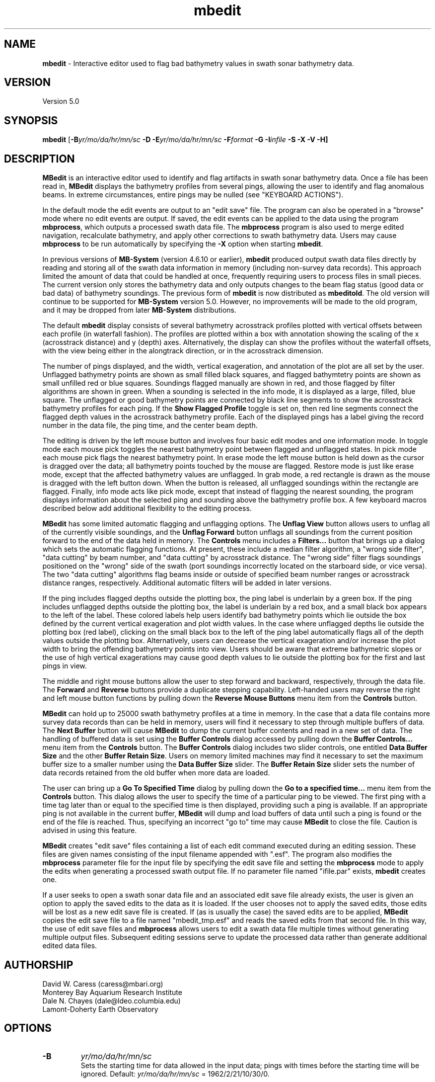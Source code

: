 .TH mbedit 1 "26 October 2009" "MB-System 5.0" "MB-System 5.0"
.SH NAME
\fBmbedit\fP - Interactive editor used to flag bad bathymetry values in swath sonar bathymetry data.

.SH VERSION
Version 5.0

.SH SYNOPSIS
\fBmbedit\fP [\fB-B\fIyr/mo/da/hr/mn/sc\fP 
\fB-D\fP \fB-E\fIyr/mo/da/hr/mn/sc\fP 
\fB-F\fIformat\fP \fB -G -I\fIinfile\fP \fB-S -X -V -H\fP]

.SH DESCRIPTION
\fBMBedit\fP is an interactive editor 
used to identify and flag artifacts in swath sonar 
bathymetry data. Once a file has been
read in, \fBMBedit\fP displays the bathymetry profiles
from several pings, allowing the user to identify and flag anomalous
beams. In extreme circumstances,
entire pings may be nulled (see "KEYBOARD ACTIONS"). 

In the default mode the edit events are output to 
an "edit save" file. The program can also be operated 
in a "browse" mode where no edit events are output.
If saved, the edit events can be applied 
to the data using the program \fBmbprocess\fP, which
outputs a processed swath data file. 
The \fBmbprocess\fP program is also used to merge
edited navigation, recalculate bathymetry, and apply
other corrections to swath bathymetry data. Users
may cause \fBmbprocess\fP to be run automatically by
specifying the \fB-X\fP option when starting \fBmbedit\fP.

In previous  versions of \fBMB-System\fP 
(version 4.6.10 or earlier), \fBmbedit\fP
produced output swath data files directly by reading and
storing all of the swath data information in memory (including
non-survey data records). This approach limited the 
amount of data that could be handled
at once, frequently requiring users to process files in
small pieces. The current version only stores the bathymetry
data and only outputs changes to the beam flag status
(good data or bad data) of bathymetry soundings.
The previous form of \fBmbedit\fP is now distributed
as \fBmbeditold\fP. The old version will continue to
be supported for \fBMB-System\fP version 5.0. However,
no improvements will be made to the old program, and
it may be dropped from later \fBMB-System\fP distributions.

The default \fBmbedit\fP display consists of several 
bathymetry acrosstrack profiles plotted with vertical
offsets between each profile (in waterfall fashion). The
profiles are plotted within
a box with annotation showing the scaling of the x 
(acrosstrack distance) and y (depth) axes. Alternatively, the
display can show the profiles without the waterfall offsets,
with the view being either in the alongtrack direction, or in
the acrosstrack dimension.

The number of pings displayed,
and the width, vertical exageration, and annotation of the plot 
are all set by the user. Unflagged bathymetry points
are shown as small filled black squares, and flagged bathymtetry points
are shown as small unfilled red or blue squares. Soundings 
flagged manually are shown in red, and those flagged by filter
algorithms are shown in green. When a sounding is selected in the
info mode, it is displayed as a large, filled, blue square.
The unflagged or good bathymetry
points are connected by black line segments to show the acrosstrack
bathymetry profiles for each ping. If the \fBShow Flagged Profile\fP
toggle is set on, then red line segments connect the flagged depth
values in the acrosstrack bathymetry profile.
Each of the displayed pings has a label giving the record number
in the data file, the ping time, and the center beam depth. 

The editing is driven by the left mouse button and 
involves four basic edit modes and one information mode. In toggle
mode each mouse pick toggles the nearest bathymetry point between
flagged and unflagged states. In pick mode each mouse pick flags
the nearest bathymetry point. In erase mode the left mouse button
is held down as the cursor is dragged over the data; all bathymetry
points touched by the mouse are flagged. Restore mode is just like
erase mode, except that the affected bathymetry values are unflagged.
In grab mode, a red rectangle is drawn as the mouse is dragged 
with the left button down. When the button is released, all 
unflagged soundings within the rectangle are flagged. Finally, 
info mode acts like pick mode, except that instead of flagging
the nearest sounding, the program displays information about the
selected ping and sounding above the bathymetry profile box.
A few keyboard macros described below add additional flexibility
to the editing process.

\fBMBedit\fP has some limited automatic flagging and unflagging
options. The \fBUnflag View\fP button allows users to unflag all of
the currently visible soundings, and the \fBUnflag Forward\fP
button unflags all soundings from the current position forward
to the end of the data held in memory. The \fBControls\fP menu
includes a \fBFilters...\fP button that brings up a dialog
which sets the automatic flagging functions. At present, these
include a median filter algorithm, a "wrong side filter", "data 
cutting" by beam number, and "data cutting" by acrosstrack
distance. The "wrong side" filter flags soundings positioned on 
the "wrong" side of the swath (port soundings incorrectly located 
on the starboard side, or vice versa). The two "data cutting" 
algorithms flag beams inside or outside of specified beam number 
ranges or acrosstrack distance ranges, respectively.  Additional 
automatic filters will be added in later versions.

If the ping includes flagged depths outside the plotting box, the ping label
is underlain by a green box. If
the ping includes unflagged depths outside the plotting box, the label
is underlain by a red box, and a small black box appears to the left
of the label. These colored labels help users identify
bad bathymetry points which lie outside the box defined by the current
vertical exageration and plot width values. In the case where unflagged
depths lie outside the plotting box (red label), clicking on the small
black box to the left of the ping label automatically flags all of the
depth values outside the plotting box. Alternatively, 
users can decrease the
vertical exageration and/or increase the plot width to bring the
offending bathymetry points into view. Users should be aware that
extreme bathymetric slopes or the use of high vertical exagerations
may cause good depth values to lie outside the plotting box for
the first and last pings in view.

The middle and right mouse buttons allow the user to step forward
and backward, respectively, through the data file. The \fBForward\fP
and \fBReverse\fP buttons provide a duplicate stepping capability. 
Left-handed users may reverse the right and left mouse button functions by pulling down
the \fBReverse Mouse Buttons\fP menu item from the \fBControls\fP button.

\fBMBedit\fP can hold up to 25000 swath bathymetry 
profiles at a time in memory. In the case that
a data file contains more survey data records than can be held in memory,
users will find it necessary to step through multiple buffers of
data. The \fBNext Buffer\fP button will cause \fBMBedit\fP to
dump the current buffer contents and read in a new set of data.
The handling of buffered data is set 
using the \fBBuffer Controls\fP dialog accessed by pulling down the
\fBBuffer Controls...\fP menu item from the \fBControls\fP button.
The \fBBuffer Controls\fP dialog includes two slider controls, one
entitled \fBData Buffer Size\fP and the other \fBBuffer Retain Size\fP.
Users on memory limited machines may find it necessary to set the
maximum buffer size to a smaller number using the
\fBData Buffer Size\fP slider.  The \fBBuffer Retain Size\fP 
slider sets the number of data records
retained from the old buffer when more data are loaded.

The user can bring up a \fBGo To Specified Time\fP dialog
by pulling down the \fBGo to a specified time...\fP menu item from the
\fBControls\fP button. This dialog
allows the user to specify the time of a particular ping to be viewed.
The first ping with a time tag later than or equal to the specified time
is then displayed, providing such a ping is available. If an appropriate
ping is not available in the current buffer, \fBMBedit\fP will dump
and load buffers of data until such a ping is found or the end of the
file is reached. Thus, specifying an incorrect "go to" time may cause
\fBMBedit\fP to close the file. Caution is advised in using this feature.

\fBMBedit\fP creates "edit save" files containing a list of each
edit command executed during an editing session. These files are
given names consisting of the input filename appended with ".esf".
The program also modifies the \fBmbprocess\fP parameter file
for the input file by specifying the edit save file and setting
the \fBmbprocess\fP mode to apply the edits when generating a
processed swath output file. If no parameter file named "ifile.par"
exists, \fBmbedit\fP creates one.

If a user seeks to open a swath sonar data 
file and an associated edit save file already exists, the user is
given an option to apply the saved edits to the data as it is loaded.
If the user chooses not to apply the saved edits, those edits will
be lost as a new edit save file is created.
If (as is usually the case) the saved edits are to be 
applied, \fBMBedit\fP copies the edit
save file to a file named "mbedit_tmp.esf" and reads the saved
edits from that second file. In this way, the use of 
edit save files and \fBmbprocess\fP allows users
to edit a swath data file multiple times without generating
multiple output files. Subsequent editing sessions serve to
update the processed data rather than generate additional
edited data files. 

.SH AUTHORSHIP
David W. Caress (caress@mbari.org)
.br
  Monterey Bay Aquarium Research Institute
.br
Dale N. Chayes (dale@ldeo.columbia.edu)
.br
  Lamont-Doherty Earth Observatory

.SH OPTIONS
.TP
.B \-B
\fIyr/mo/da/hr/mn/sc\fP
.br
Sets the starting time for data allowed in the input data; pings
with times before the starting time will be ignored. 
Default: \fIyr/mo/da/hr/mn/sc\fP = 1962/2/21/10/30/0.
.TP
.B \-D
Starts up the program in "browse" mode. If a file is opened
in browse mode (either at startup or later), none
of the edited data will be output to a file. The default
is to output the edited data to a file.
.TP
.B \-E
\fIyr/mo/da/hr/mn/sc\fP
.br
Sets the ending time for data allowed in the input data; pings
with times after the ending time will be ignored. 
Default: \fIyr/mo/da/hr/mn/sc\fP = 2062/2/21/10/30/0.
.TP
.B \-F
\fIformat\fP
.br
Sets the format at startup for the input and output swath sonar data using 
\fBMBIO\fP integer format identifiers. This value can also be set
interactively when specifying the input file.
This program uses the \fBMBIO\fP library and will read any swath sonar
format supported by \fBMBIO\fP. A list of the swath sonar data formats
currently supported by \fBMBIO\fP and their identifier values
is given in the \fBMBIO\fP manual page.
Default: \fIformat\fP = 11.
.TP
.B \-G
This flag causes the program to treat the \fBDone\fP button as
equivalent to the \fBQuit\fP button. This option is used when
\fBMBedit\fP is started automatically by some other process and
only a single file is to edited.
.TP
.B \-H
This "help" flag cause the program to print out a description
of its operation and then exit immediately.
.TP
.B \-I
\fIinfile\fP
.br
Sets the data file from which the input data will be read at startup.
This option is usually used only when \fBMBedit\fP is started
automatically from some other process. The \fB-F\fP option should
also be used to set the data format id. If the \fB-B\fP option is
not used to specify browse mode, then the edit save output file is
automatically set as \fIinfile\fP with ".esf" appended.
.TP
.B \-S
This flag modifies how the program handles an input data file
read at startup, as specified with the \fB-I\fP option. If the
\fB-S\fP flag is given and an edit save file exists for the
startup input data file, the edit save file will be used. 
.TP
.B \-X
This option causes \fBmbprocess\fP to run automatically
on an input swath data file when the \fBmbedit\fP editing session
is completed. The \fB-X\fP option effectively means that the
corresponding processed swath data is generated or updated immediately.
The program \fBmbprocess\fP will not be invoked if the
editing session is in the browse mode.
.TP
.B \-V
Normally, \fBMBedit\fP outputs information to the stderr stream
regarding the number of records loaded and dumped.  If the
\fB-V\fP flag is given, then \fBMBedit\fP works in a "verbose" mode and
outputs the program version being used, all error status messages, 
and a large amount of other information including all of the
beams flagged or zeroed.

.SH INTERACTIVE CONTROLS
.TP
.B File
This button brings up a popup window which allows the user to
specify the input swath sonar bathymetry data file, its \fBMBIO\fP
format id, the output mode, and the output filename. 
This program uses the \fBMBIO\fP library and 
will read or write any swath sonar
format supported by \fBMBIO\fP. A list of the swath sonar data
formats currently supported by \fBMBIO\fP and their
identifier values is given in the \fBMBIO\fP manual page. 
If the swath sonar data file is named using the \fBMB-System\fP
suffix convention (format 11 files end with ".mb11", format
41 files end with ".mb41", etc.), then the program will
automatically use the appropriate format id; otherwise the
format must be set by the user.
The popup window also allows the output mode to be set to "browse"
so that no edit events are output. 
When a valid file is specified and the \fBOK\fP button
is clicked, as much data as will fit
into the data buffer are read and several pings are displayed as 
stacked bathymetry profiles.
.TP
.B View
This button accesses a pulldown menu with several toggle buttons: 
\fBWaterfall View\fP, 
\fBAlongtrack View\fP, 
\fBAcrosstrack View\fP, 
\fBShow Flagged Profile\fP, 
\fBShow Bottom Detect Algorithms\fP, 
\fBWide Bathymetry Profiles\fP, 
\fBPlot Time Stamps\fP, 
\fBPlot Ping Interval\fP, 
\fBPlot Longitude\fP, 
\fBPlot Latitude\fP, 
\fBPlot Heading\fP, 
\fBPlot Speed\fP, 
\fBPlot Center Beam Depth\fP, 
\fBPlot Sonar Altitude\fP, 
\fBPlot Sonar Depth\fP, 
\fBPlot Roll\fP, 
\fBPlot Pitch\fP, and
\fBPlot Heave\fP.
The first three toggle buttons set the view mode, which may
be a waterfall view, an alongtrack view, or an acrosstrack
view. The next two toggle buttons set simple display options
and may be set or unset individually.
The remaining toggle buttons control the display plot
modes; only one mode and therefore one of these toggle buttons may
be set at any time.
.TP
.B View->Waterfall View
Sets the \fBmbedit\fP display so that the 
bathymetry acrosstrack profiles are plotted with vertical
offsets between each profile (in waterfall fashion). 
.TP
.B View->Alongtrack View
Sets the \fBmbedit\fP display so that the 
bathymetry acrosstrack profiles are viewed in the alongtrack
direction without vertical offsets between the pings. 
.TP
.B View->Acrosstrack View
Sets the \fBmbedit\fP display so that the 
bathymetry acrosstrack profiles are viewed in the acrosstrack
direction without vertical offsets between the pings. 
.TP
.B View->Show Flagged Profile
This toggle allows the user to specify whether the acrosstrack
bathymetry profile includes only the unflagged or "good" bathymetry
(toggle set to "Off") or
whether the profile also includes the flagged or "bad" bathymetry
(toggle set to "On"). In
the latter case, red line segments show the portion of the profile
associated with the flagged depth points.
.TP
.B View->Show Bottom Detect Algorithms
This toggle allows the user to specify whether the beams are
colored according to their flagging status (toggle set to "Off"
or according to the bottom detect algorithm used by the sonar 
(toggle set to "On"). The default is to color each sounding
according to its flagging status - unflagged beams are black,
manually flagged beams are red, and filter flagged beams are
green. If the beams are colored according to bottom detect
algorithm, then amplitude detects are shown in black, phase
detects are shown in red, and beams for which the bottom
detection algorithm is unknown are shown in green. Users should
be aware that many swath data formats do not include bottom
detection algorithm information.
.TP
.B View->Wide Bathymetry Profiles
This toggle, when set, causes \fBmbedit\fP to display the widest
possible plots of the bathymetry profiles. All of the other options
discussed immediately below narrow the primary plot in order to
present additional information on the left side of the window.
.TP
.B View->Plot Time Stamps
This toggle, when set, causes \fBmbedit\fP to display time stamp
information to the left of the bathymetry profiles. 
.TP
.B View->Plot Ping Interval
This toggle, when set, causes \fBmbedit\fP to display an
automatically scaled vertical time series plot of the time between pings.
 This plot appears to the left of the bathymetry profiles.
.TP
.B View->Plot Longitude
This toggle, when set, causes \fBmbedit\fP to display an
automatically scaled vertical time series plot of the 
navigation longitude associated with each ping.
 This plot appears to the left of the bathymetry profiles.
.TP
.B View->Plot Latitude
This toggle, when set, causes \fBmbedit\fP to display an
automatically scaled vertical time series plot of the 
navigation latitude associated with each ping.
 This plot appears to the left of the bathymetry profiles.
.TP
.B View->Plot Heading
This toggle, when set, causes \fBmbedit\fP to display an
automatically scaled vertical time series plot of the 
heading associated with each ping.
 This plot appears to the left of the bathymetry profiles.
.TP
.B View->Plot Speed
This toggle, when set, causes \fBmbedit\fP to display an
automatically scaled vertical time series plot of the 
speed associated with each ping.
 This plot appears to the left of the bathymetry profiles.
.TP
.B View->Plot Center Beam Depth
This toggle, when set, causes \fBmbedit\fP to display an
automatically scaled vertical time series plot of the 
speed associated with each ping.
 This plot appears to the left of the bathymetry profiles.
.TP
.B View->Plot Sonar Depth
This toggle, when set, causes \fBmbedit\fP to display an
automatically scaled vertical time series plot of the 
sonar depth associated with each ping.
 This plot appears to the left of the bathymetry profiles.
.TP
.B View->Plot Sonar Altitude
This toggle, when set, causes \fBmbedit\fP to display an
automatically scaled vertical time series plot of the 
sonar altitude associated with each ping.
 This plot appears to the left of the bathymetry profiles.
.TP
.B View->Plot Roll
This toggle, when set, causes \fBmbedit\fP to display an
automatically scaled vertical time series plot of the 
roll associated with each ping. In addition to the roll
time series shown in black, an estimate of the acrosstrack
seafloor slope is shown in red (calculated by linear
regression of the unflagged soundings for each ping), and 
the difference between the roll and apparent slope is shown 
in blue. If the sonar roll has been correctly applied, the
roll and seafloor slope should be uncorrelated. If there is
a timing error in the roll correction, then the apparent
seafloor slope may correlate strongly with the roll.
 This plot appears to the left of the bathymetry profiles.
.TP
.B View->Plot Pitch
This toggle, when set, causes \fBmbedit\fP to display an
automatically scaled vertical time series plot of the 
pitch associated with each ping.
 This plot appears to the left of the bathymetry profiles.
.TP
.B View->Plot Heave
This toggle, when set, causes \fBmbedit\fP to display an
automatically scaled vertical time series plot of the 
heave associated with each ping.
 This plot appears to the left of the bathymetry profiles.
.TP
.B Controls
This button accesses a pulldown menu with six items: 
\fBGo To Specified Time...\fP, \fBBuffer Controls...\fP, 
\fBAnnotation...\fP, \fBFilters...\fP, 
\fBReverse Right/Left Key Macros\fP, and
\fBReverse Mouse Buttons\fP.
The first (top) four items bring up a dialog of
the same name. These dialogs are discussed below.
The last two items are toggle buttons which set mouse button
and key macro behaviors.
.TP
.B Controls->Go To Specified Time...
This menu item brings up a dialog which allows the user to
specify the time of a particular ping to be displayed.  Once the
year, month, day, hour, minute, and second values are entered, clicking
the \fBApply\fP button causes \fBmbedit\fP to seek the specified
target time.  If the current data buffer begins after the target
time, an error is returned.  If the target time is later than the
end of the current data buffer, then \fBmbedit\fP will dump and
load buffers until the target time is reached or the data file ends.
If the end of the file is reached during the search, the file will
be closed.
.TP
.B Controls->Buffer Controls...
This menu item brings up a dialog which allows the user
to set the data buffer handling
through two sliders discussed immediately below.
.TP
.B Controls->Buffer Controls->Data Buffer Size
This slider on the \fBBuffer Controls\fP dialog
sets the number of data records which can be held
in the data buffer.  Any change becomes effective the next time
that a data file is read in.
.TP
.B Controls->Buffer Controls->Buffer Retain Size
This slider on the \fBBuffer Controls\fP dialog
sets the number of data records which are held over in
the buffer each time the old buffer is written out.
.TP
.B Controls->Annotation...
This menu item brings up a dialog which
allows the user to set the annotation intervals for
the across track distance and depth axes through the two sliders
discussed immediately below.
.TP
.B Controls->Annotation->X Axis Tick Interval
This slider on the \fBAnnotation\fP dialog
sets the tick interval in m for the across track
distance axis.
If a particular value is desired which cannot be
obtained by dragging the slider, the slider
can be changed by increments of 1 by clicking with the left button
inside the slider area, but not on the slider itself.
.TP
.B Controls->Annotation->Y Axis Tick Interval
This slider on the \fBAnnotation\fP dialog
sets the tick interval in m for the depth axis.
If a particular value is desired which cannot be
obtained by dragging the slider, the slider
can be changed by increments of 1 by clicking with the left button
inside the slider area, but not on the slider itself.
.TP
.B Controls->Filters
This menu item brings up a dialog which
allows the user to turn automatic bathymetry filtering algorithms
on and off and to set the filter parameters 
through the widgets discussed immediately below.
Clicking on the \fBApply\fP button first removes any previous
automatic filter flags and then applies the current
filter settings to the swath bathymetry data. These actions
are applied only from the current position 
to the end of the data currently
in memory. The filtering is not applied (or unapplied) to
pings earlier in the data file than the current position.
The \fBReset\fP button restores the filter settings that
were applied last.
.TP
.B Controls->Filters->Median Spike Fllter
This toggle button turns automatic median filtering of
bathymetry profiles on and off.
When median filtering is enabled, the median depth is
calculated for each bathymetry ping. Each sounding in the
ping is compared with the median value; any sounding that
differs from the median by a percentage 
greater than a threshold percentage
is flagged as bad data.
.TP
.B Controls->Filters->% Median Depth Threshold
This slider sets the threshold of the median depth
filter in units of percentage of the median depth.
.TP
.B Controls->Filters->Wrong Side Fllter
This toggle button turns automatic wrong side filtering of
bathymetry profiles on and off. This filter expects
bathymetry beams to be numbered from port to 
starboard. Any beam numbered less than the 
center beam with a positive
(starboard) acrosstrack distance is considered to
be on the "wrong side", and any beam numbered higher than
the center beam with a negative (port) acrosstrack distance
is similarly regarded. For most swath data, the center
beam occurs near the midway point in the beam list. This
algorithm ignores apparent wrong side beams close to
the midway beam, where close is defined as being within
a threshold number of the midway beam.
.TP
.B Controls->Filters->Beams from Center Threshold
This slider sets the threshold of beam locations
checked by the wrong side filter. 
.TP
.B Controls->Filters->Flag by Beam Number
This toggle button turns automatic beam flagging by
beam number on and off. The flagging is controlled by
start and end beam number values (set by the two
sliders discussed immediately below). If the start beam
number is less than or equal to the end beam number, then
all beams between and including the start and end are
flagged, producing a flagged zone within the swath. If
the start beam number is greater than the end beam number,
then all beams before and including the end beam are flagged,
and all beams including and after the start beam are flagged.
This produces flagging of both swath edges.
.TP
.B Controls->Filters->Start Flagging Beam Number
This slider sets the beam number at which flagging by beam number starts. 
.TP
.B Controls->Filters->End Flagging Beam Number
This slider sets the beam number at which flagging by beam number ends. 
.TP
.B Controls->Filters->Flag by Distance
This toggle button turns automatic beam flagging by
acrosstrack distance on and off. The flagging is controlled by
start and end distance values (set by the two
sliders discussed immediately below). If the start distance
is less than or equal to the end distance, then
all beams with acrosstrack distances between 
the start and end distances are
flagged, producing a flagged zone within the swath. If
the start distance is greater than the end distance,
then all beams with acrosstrack distance less than 
the end distance are flagged,
and all beams with acrosstrack distance greater than 
the start distance are flagged.
This produces flagging of both swath edges.
.TP
.B Controls->Filters->Start Flagging Distance
This slider sets the beam number at which flagging 
by acrosstrack distance starts. 
.TP
.B Controls->Filters->End Flagging Distance
This slider sets the beam number at which flagging 
by acrosstrack distance ends. 
.TP
.B Controls->Reverse Right/Left Key Macros
This toggle button, when set, reverses the
key macros associated with flagging all beams
to the left or right of the last picked beam. This
means that the 'A', 'a', 'J', and 'j' keys will 
flag to the right rather than to the left. Similarly,
the  'D', 'd', 'L', and 'l' keys will flag to the
left rather than to the right. This option allows users
to conveniently handle swath bathymetry in which the
beams are mistakenly ordered starboard to port instead
of the usual port to starboard.
.TP
.B Controls->Reverse Mouse Buttons
This toggle button, when set, reverses the meaning of
the right and left mouse buttons. This option is for
the convenience of left-handed users.
.TP
.B Next Buffer
This button causes the program to write out the data from the
current buffer and then read in and display the next buffer.
If there is no more data to be read in after the current buffer
has been written out, then the input and output files are closed.
.TP
.B Done
This button causes the program to write out all of the data from the
input file and then close the input and output files.
.TP
.B Forward
This button causes the set of displayed pings to step \fInstep\fP 
pings forward in the current buffer.  The right mouse button causes
the same action.
.TP
.B Reverse
This button causes the set of displayed pings to step \fInstep\fP 
pings backward in the current buffer.  The middle mouse button causes
the same action.
.TP
.B Quit
This button causes the program to exit gracefully.  If a data file
has been read, all of the data will be written to the output file
before exiting.
.TP
.B About
This button causes the program to bring up a dialog showing the
program's name, version, and authors.
.TP
.B Acrosstrack Width
This slider sets the width of the plot in meters; in general this
value should be slightly larger than the swath width of the data
being edited. If a particular value is desired which cannot be
obtained by dragging the slider (e.g., the user wants a plot
width of 10 meters but the slider jumps from 1 to 47), the slider
can be changed by increments of 1 by clicking with the left button
inside the slider area, but not on the slider itself.
.TP
.B Vertical Exageration
This slider sets the depth scale in terms of vertical exageration.
The depth scale will change as the cross track distance scale is
changed to maintain the same vertical exageration.
If a particular value is desired which cannot be
obtained by dragging the slider, the slider
can be changed by increments of 0.01 by clicking with the left button
inside the slider area, but not on the slider itself.
.TP
.B Mode
This set of radio buttons allows the user to specify the edit mode. If
mode is set to \fIToggle\fP, then clicking the left mouse button will 
cause the nearest beam to toggle between flagged and unflagged.  If mode
is set to \fIPick\fP, then clicking the left mouse button will cause
the nearest unflagged beam to be flagged.  If mode
is set to \fIErase\fP, then the cursor will change to an erasor and
any beam with the cursor while the left mouse button is held down
will be flagged.  If mode is set to \fIRestore\fP, the behavior will
be the same as for \fIErase\fP except that the affected beams will be
unflagged instead of flagged. In \fIGrab\fP mode, a red rectangle is drawn 
as the mouse is dragged with the left button down. When the button is 
released, all unflagged soundings within the rectangle are flagged.  
\fIInfo\fP mode acts like pick mode, except that instead of flagging
the nearest sounding, the program displays information about the
selected ping and sounding above the bathymetry profile box. 
The edit mode can also be set using key macros (see the keyboard 
action section):  
.br
 	Toggle:		'Q', 'q', 'U', 'u' 
 	Pick:		'W', 'w', 'I', 'i' 
 	Erase:		'E', 'e', 'O', 'o' 
 	Restore:	'R', 'r', 'P', 'p' 
 	Grab:		'Y', 'y', '}, ']' 
 	Info:		'T', 't', '{', '[' 
.TP
.B Unflag View
This button flags all unflagged beams among the currently
displayed pings. Pings in the buffer before or after the current 
display are unaffected.
.TP
.B Unflag View
This button unflags all flagged beams among the currently
displayed pings. Pings in the buffer before or after the current 
display are unaffected.
.TP
.B Unflag Forward
This button  unflags all flagged beams among all pings from
the start of the current display to the end of the current
data buffer. Pings before the start of the current display are
unaffected.
.TP
.B Number of pings shown
This slider sets the number of pings shown at a time.
.TP
.B Number of pings to step
This slider sets the number of pings to step when the \fBForward\fP
or \fBReverse\fP buttons are pushed.

.SH MOUSE ACTIONS
.TP
.B Left Mouse Button
The left mouse button is used to pick beams.  Good beams are
shown as filled black squares and bad (flagged) beams as unfilled red
or green squares.  The 
result of picking a particular beam depends on the current edit mode,
as set by the \fBMode\fP button or keyboard macros defined below. The
last picked beam (and ping) is remembered for use with 
some of the keyboard actions described below.
.TP
.B Middle Mouse Button
The middle mouse button causes the set of displayed pings to step \fInstep\fP 
pings backward in the current buffer.  The control button \fBReverse\fP causes
the same action. If the 'G' or 'g' key is depressed, the display will jump
to the beginning of the current buffer.
.TP
.B Right Mouse Button
The right mouse button causes the set of displayed pings to step \fInstep\fP 
pings forward in the current buffer.  The control button \fBForward\fP causes
the same action. If the 'G' or 'g' key is depressed, the display will jump
to the end of the current buffer.

.SH KEYBOARD ACTIONS
.TP
.B 'G' or 'g'
.B Big Jump:
Scolling forward while pressing one of these keys jumps to the end
of the current buffer, and scrolling backward jumps to the beginning of the buffer.
.TP
.B 'Z', 'z', 'M', or 'm'
.B Bad Ping:
Pressing one of these keys causes all of the beams in the last picked
ping to be flagged as bad.
.TP
.B 'X', 'x', '<', or ','
.B Right:
Pressing one of these keys causes all of the unflagged beams 
in the current display to to be flagged as bad. This is equivalent
to the CFlag View\fP button.
.TP
.B 'C', 'c', '>', or '.'
.B Right:
Pressing one of these keys causes all of the flagged beams 
in the current display to to be unflagged. This is equivalent
to the \fBUnflag View\fP button.
.TP
.B 'S', 's', 'K', or 'k'
.B Good Ping:
Pressing one of these keys causes all of the beams in the last picked
ping to be unflagged as good.
.TP
.B 'A', 'a', 'J', or 'j'
.B Left:
Pressing one of these keys causes all of the beams including and to 
the left of the last picked beam to be flagged as bad.
.TP
.B 'D', 'd', 'L', or 'l'
.B Right:
Pressing one of these keys causes all of the beams including and to 
the right of the last picked beam to be flagged as bad.
.TP
.B '!'
.B Zero Ping:
Pressing this key causes all of the beams in the ping 
associated with the last picked beam to be zeroed. This
should be used only for completely ridiculous values, as
the values are not recoverable.
.TP
.B 'Q', 'q', 'U', or 'u'
.B Toggle Mode:
Pressing one of these keys sets the edit mode to "toggle" so that
clicking the left mouse button will cause
the nearest beam to toggle between flagged and unflagged.  
The edit mode can also be set using the \fBMode\fP toggle buttons.
.TP
.B 'W', 'w', 'I', or 'i'
.B Pick Mode:
Pressing one of these keys sets the edit mode to "pick" so that
clicking the left mouse button will cause
the nearest unflagged beam to be flagged.  
The edit mode can also be set using the \fBMode\fP toggle buttons.
.TP
.B 'E', 'e', 'O', or 'o'
.B Erase Mode:
Pressing one of these keys sets the edit mode to "erase" so that
clicking the left mouse button will cause
any beam under the cursor while the left mouse button is held down
to be flagged.
The edit mode can also be set using the \fBMode\fP toggle buttons.
.TP
.B 'R', 'r', 'P', or 'p'
.B Restore Mode:
Pressing one of these keys sets the edit mode to "restore" so that
clicking the left mouse button will cause any beam under the cursor 
while the left mouse button is held down to be unflagged.
The edit mode can also be set using the \fBMode\fP toggle buttons.
.TP
.B 'T', 't', '{', or '['
.B Grab Mode:
Pressing one of these keys sets the edit mode to "grab" so that
dragging the left mouse button will draw a red rectangle. Any beams 
inside the rectangle when the left mouse button is released will 
be flagged. The edit mode can also be set using the \fBMode\fP 
toggle buttons.
.TP
.B 'Y', 'y', '}', or ']'
.B Info Mode:
Pressing one of these keys sets the edit mode to "info" so that
clicking the left mouse button will cause information about the
nearest beam to be displayed above the bathymetry profile box.
The edit mode can also be set using the \fBMode\fP toggle buttons.
.TP
.B '2'
Sets the \fBmbedit\fP display so that the 
bathymetry acrosstrack profiles are plotted with vertical
offsets between each profile (in waterfall fashion). 
.TP
.B '3'
Sets the \fBmbedit\fP display so that the 
bathymetry acrosstrack profiles are viewed in the alongtrack
direction without vertical offsets between the pings. 
.TP
.B '4'
Sets the \fBmbedit\fP display so that the 
bathymetry acrosstrack profiles are viewed in the acrosstrack
direction without vertical offsets between the pings. 

.SH SEE ALSO
\fBmbsystem\fP(l), \fBmbprocess\fP(l), \fBmbset\fP(l), 
\fBmbclean\fP(l), \fBmbunclean\fP(l), \fBmbinfo\fP(l)

.SH BUGS
This program is only fun when the data are good. The main
window for \fBmbedit\fP is not resizeable.
